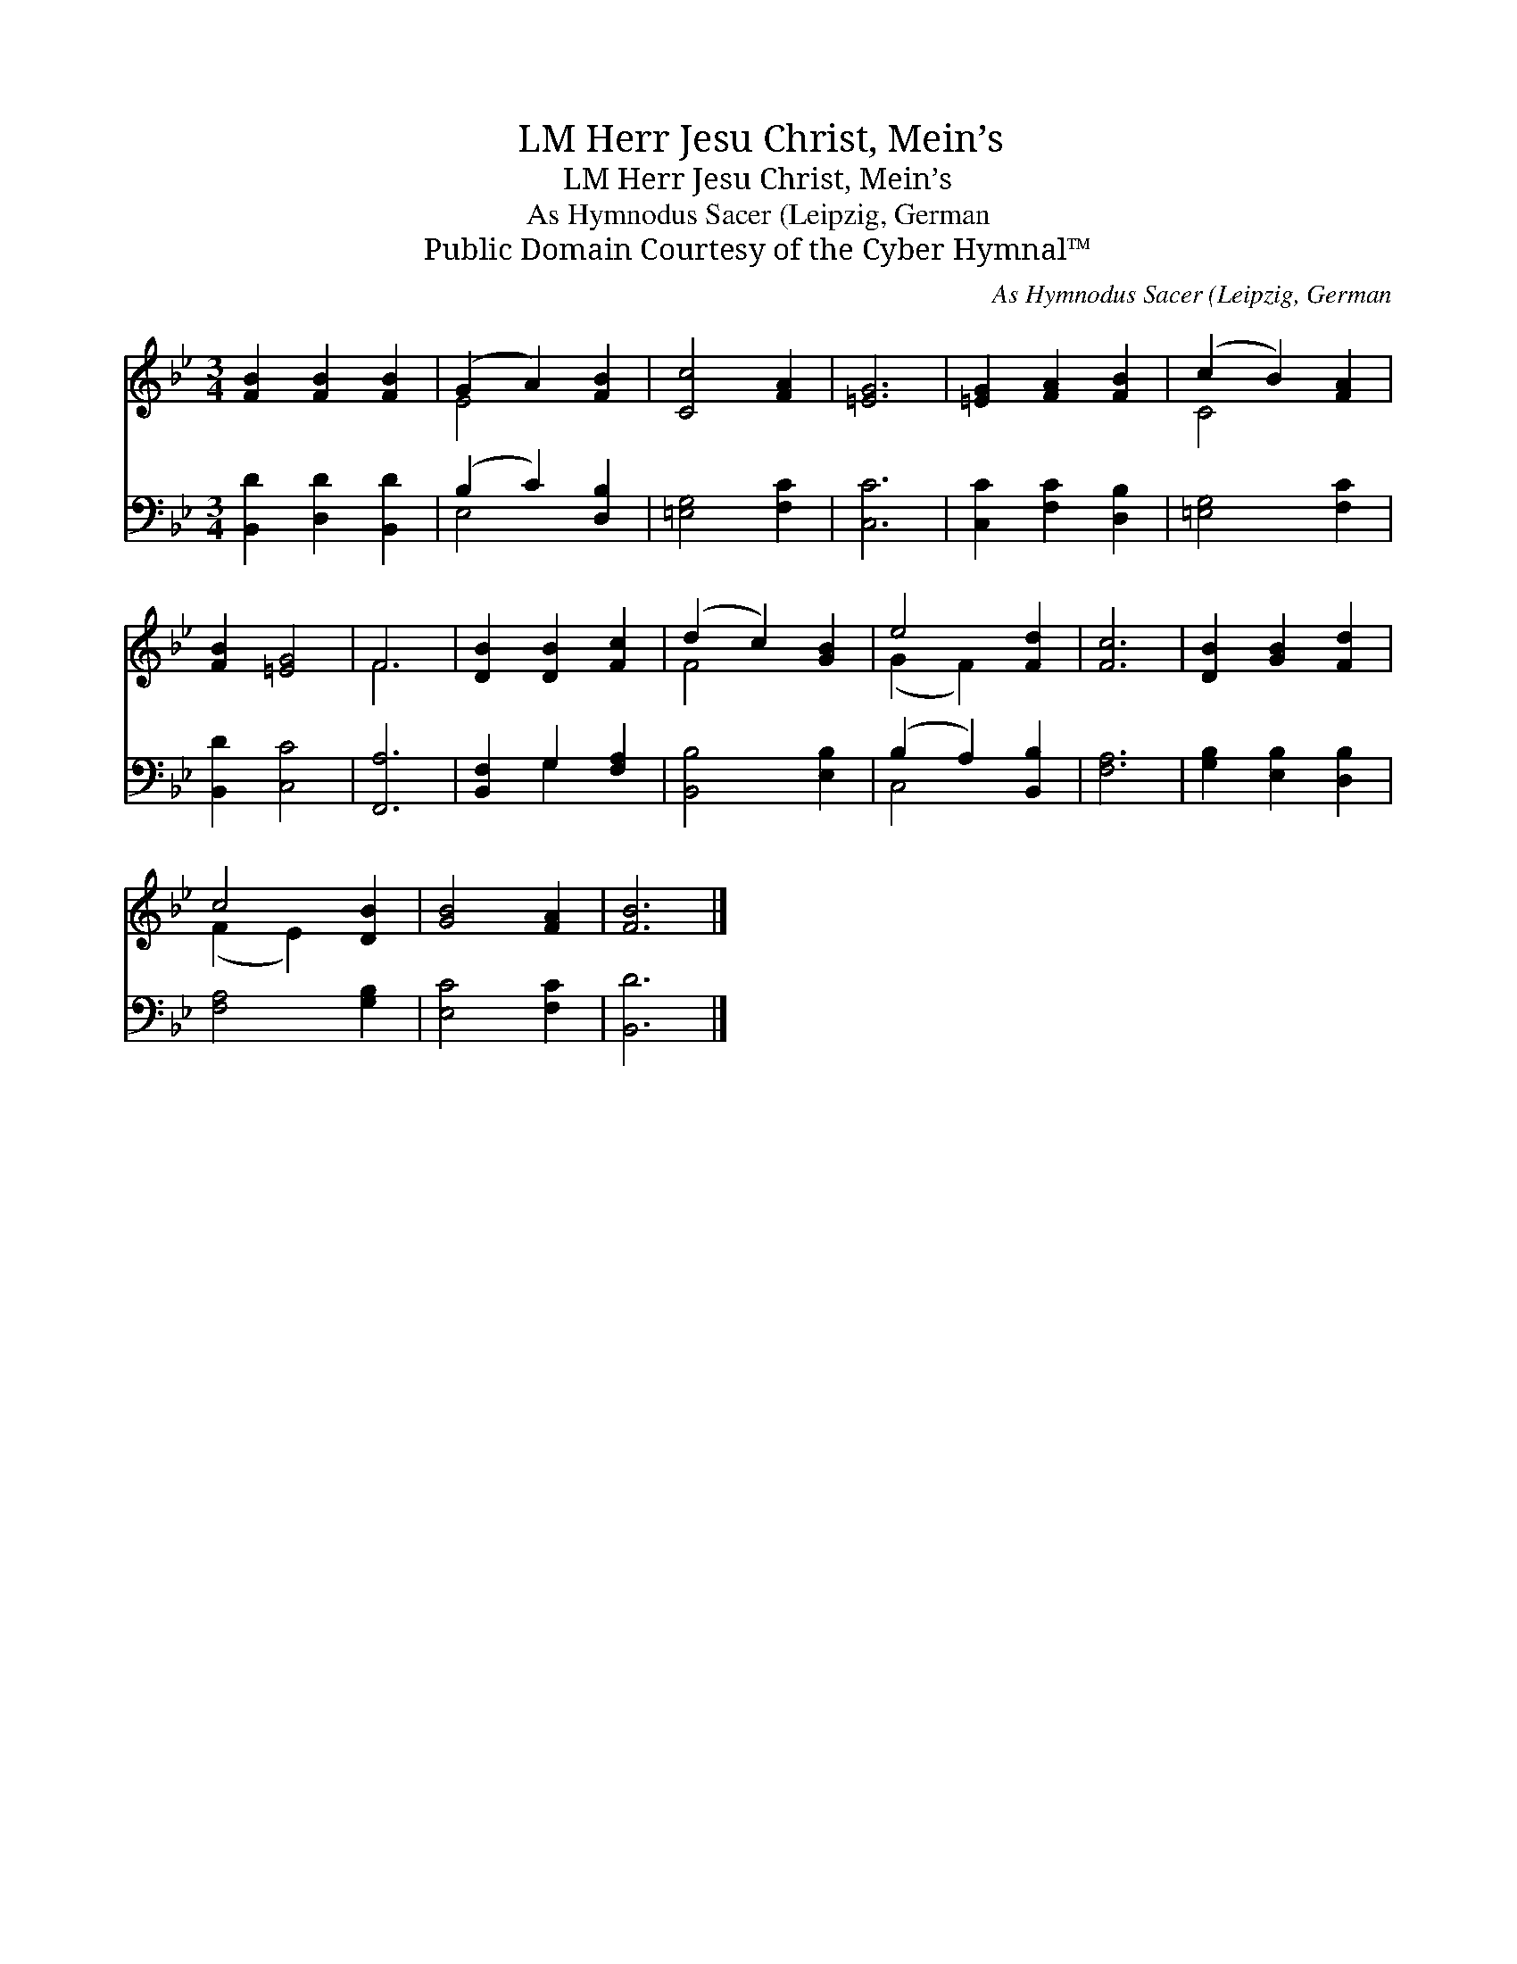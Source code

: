 X:1
T:Herr Jesu Christ, Mein’s, LM
T:Herr Jesu Christ, Mein’s, LM
T:As Hymnodus Sacer (Leipzig, German
T:Public Domain Courtesy of the Cyber Hymnal™
C:As Hymnodus Sacer (Leipzig, German
Z:Public Domain
Z:Courtesy of the Cyber Hymnal™
%%score ( 1 2 ) ( 3 4 )
L:1/8
M:3/4
K:Bb
V:1 treble 
V:2 treble 
V:3 bass 
V:4 bass 
V:1
 [FB]2 [FB]2 [FB]2 | (G2 A2) [FB]2 | [Cc]4 [FA]2 | [=EG]6 | [=EG]2 [FA]2 [FB]2 | (c2 B2) [FA]2 | %6
 [FB]2 [=EG]4 | F6 | [DB]2 [DB]2 [Fc]2 | (d2 c2) [GB]2 | e4 [Fd]2 | [Fc]6 | [DB]2 [GB]2 [Fd]2 | %13
 c4 [DB]2 | [GB]4 [FA]2 | [FB]6 |] %16
V:2
 x6 | E4 x2 | x6 | x6 | x6 | C4 x2 | x6 | F6 | x6 | F4 x2 | (G2 F2) x2 | x6 | x6 | (F2 E2) x2 | %14
 x6 | x6 |] %16
V:3
 [B,,D]2 [D,D]2 [B,,D]2 | (B,2 C2) [D,B,]2 | [=E,G,]4 [F,C]2 | [C,C]6 | [C,C]2 [F,C]2 [D,B,]2 | %5
 [=E,G,]4 [F,C]2 | [B,,D]2 [C,C]4 | [F,,A,]6 | [B,,F,]2 G,2 [F,A,]2 | [B,,B,]4 [E,B,]2 | %10
 (B,2 A,2) [B,,B,]2 | [F,A,]6 | [G,B,]2 [E,B,]2 [D,B,]2 | [F,A,]4 [G,B,]2 | [E,C]4 [F,C]2 | %15
 [B,,D]6 |] %16
V:4
 x6 | E,4 x2 | x6 | x6 | x6 | x6 | x6 | x6 | x2 G,2 x2 | x6 | C,4 x2 | x6 | x6 | x6 | x6 | x6 |] %16

